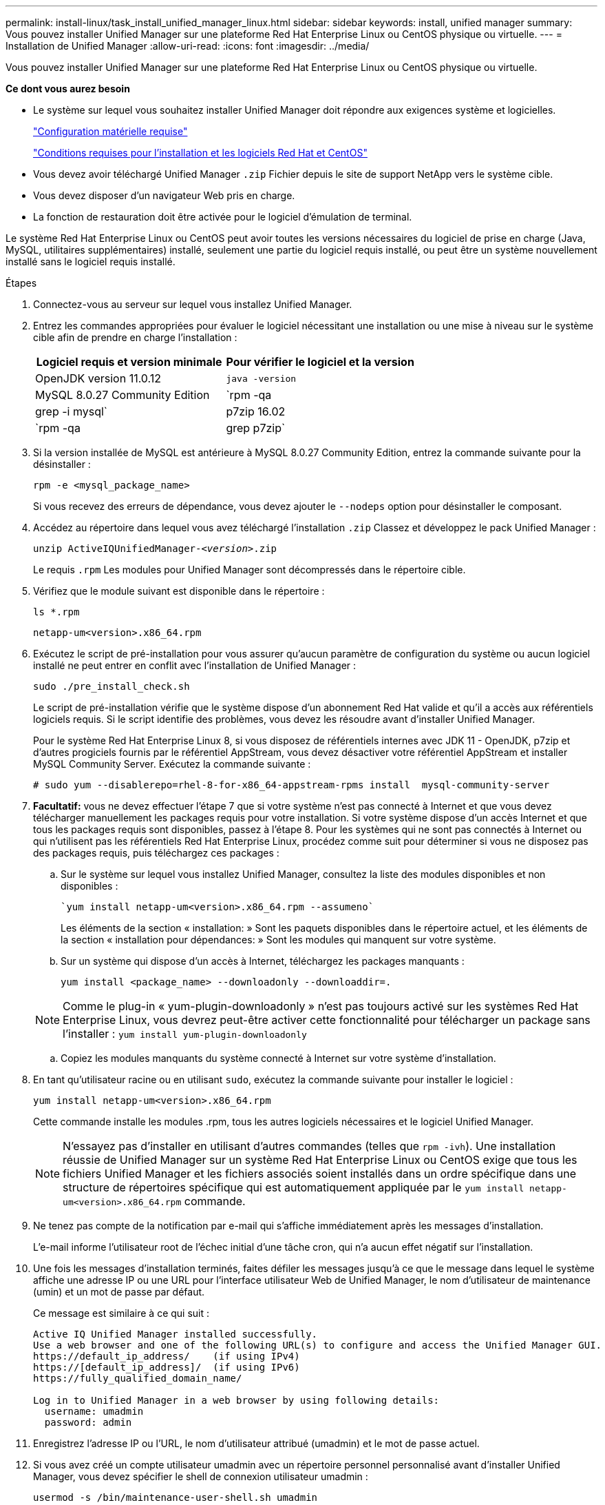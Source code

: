 ---
permalink: install-linux/task_install_unified_manager_linux.html 
sidebar: sidebar 
keywords: install, unified manager 
summary: Vous pouvez installer Unified Manager sur une plateforme Red Hat Enterprise Linux ou CentOS physique ou virtuelle. 
---
= Installation de Unified Manager
:allow-uri-read: 
:icons: font
:imagesdir: ../media/


[role="lead"]
Vous pouvez installer Unified Manager sur une plateforme Red Hat Enterprise Linux ou CentOS physique ou virtuelle.

*Ce dont vous aurez besoin*

* Le système sur lequel vous souhaitez installer Unified Manager doit répondre aux exigences système et logicielles.
+
link:concept_virtual_infrastructure_or_hardware_system_requirements.html["Configuration matérielle requise"]

+
link:reference_red_hat_and_centos_software_and_installation_requirements.html["Conditions requises pour l'installation et les logiciels Red Hat et CentOS"]

* Vous devez avoir téléchargé Unified Manager `.zip` Fichier depuis le site de support NetApp vers le système cible.
* Vous devez disposer d'un navigateur Web pris en charge.
* La fonction de restauration doit être activée pour le logiciel d'émulation de terminal.


Le système Red Hat Enterprise Linux ou CentOS peut avoir toutes les versions nécessaires du logiciel de prise en charge (Java, MySQL, utilitaires supplémentaires) installé, seulement une partie du logiciel requis installé, ou peut être un système nouvellement installé sans le logiciel requis installé.

.Étapes
. Connectez-vous au serveur sur lequel vous installez Unified Manager.
. Entrez les commandes appropriées pour évaluer le logiciel nécessitant une installation ou une mise à niveau sur le système cible afin de prendre en charge l'installation :
+
[cols="2*"]
|===
| Logiciel requis et version minimale | Pour vérifier le logiciel et la version 


 a| 
OpenJDK version 11.0.12
 a| 
`java -version`



 a| 
MySQL 8.0.27 Community Edition
 a| 
`rpm -qa | grep -i mysql`



 a| 
p7zip 16.02
 a| 
`rpm -qa | grep p7zip`

|===
. Si la version installée de MySQL est antérieure à MySQL 8.0.27 Community Edition, entrez la commande suivante pour la désinstaller :
+
`rpm -e <mysql_package_name>`

+
Si vous recevez des erreurs de dépendance, vous devez ajouter le `--nodeps` option pour désinstaller le composant.

. Accédez au répertoire dans lequel vous avez téléchargé l'installation `.zip` Classez et développez le pack Unified Manager :
+
`unzip ActiveIQUnifiedManager-_<version>_.zip`

+
Le requis `.rpm` Les modules pour Unified Manager sont décompressés dans le répertoire cible.

. Vérifiez que le module suivant est disponible dans le répertoire :
+
`ls *.rpm`

+
`netapp-um<version>.x86_64.rpm`

. Exécutez le script de pré-installation pour vous assurer qu'aucun paramètre de configuration du système ou aucun logiciel installé ne peut entrer en conflit avec l'installation de Unified Manager :
+
`sudo ./pre_install_check.sh`

+
Le script de pré-installation vérifie que le système dispose d'un abonnement Red Hat valide et qu'il a accès aux référentiels logiciels requis. Si le script identifie des problèmes, vous devez les résoudre avant d'installer Unified Manager.

+
Pour le système Red Hat Enterprise Linux 8, si vous disposez de référentiels internes avec JDK 11 - OpenJDK, p7zip et d'autres progiciels fournis par le référentiel AppStream, vous devez désactiver votre référentiel AppStream et installer MySQL Community Server. Exécutez la commande suivante :

+
[listing]
----
# sudo yum --disablerepo=rhel-8-for-x86_64-appstream-rpms install  mysql-community-server
----
. *Facultatif:* vous ne devez effectuer l'étape 7 que si votre système n'est pas connecté à Internet et que vous devez télécharger manuellement les packages requis pour votre installation. Si votre système dispose d'un accès Internet et que tous les packages requis sont disponibles, passez à l'étape 8. Pour les systèmes qui ne sont pas connectés à Internet ou qui n'utilisent pas les référentiels Red Hat Enterprise Linux, procédez comme suit pour déterminer si vous ne disposez pas des packages requis, puis téléchargez ces packages :
+
.. Sur le système sur lequel vous installez Unified Manager, consultez la liste des modules disponibles et non disponibles :
+
 `yum install netapp-um<version>.x86_64.rpm --assumeno`
+
Les éléments de la section « installation: » Sont les paquets disponibles dans le répertoire actuel, et les éléments de la section « installation pour dépendances: » Sont les modules qui manquent sur votre système.

.. Sur un système qui dispose d'un accès à Internet, téléchargez les packages manquants :
+
`yum install <package_name> --downloadonly --downloaddir=.`

+
[NOTE]
====
Comme le plug-in « yum-plugin-downloadonly » n'est pas toujours activé sur les systèmes Red Hat Enterprise Linux, vous devrez peut-être activer cette fonctionnalité pour télécharger un package sans l'installer :
`yum install yum-plugin-downloadonly`

====
.. Copiez les modules manquants du système connecté à Internet sur votre système d'installation.


. En tant qu'utilisateur racine ou en utilisant `sudo`, exécutez la commande suivante pour installer le logiciel :
+
`yum install netapp-um<version>.x86_64.rpm`

+
Cette commande installe les modules .rpm, tous les autres logiciels nécessaires et le logiciel Unified Manager.

+
[NOTE]
====
N'essayez pas d'installer en utilisant d'autres commandes (telles que `rpm -ivh`). Une installation réussie de Unified Manager sur un système Red Hat Enterprise Linux ou CentOS exige que tous les fichiers Unified Manager et les fichiers associés soient installés dans un ordre spécifique dans une structure de répertoires spécifique qui est automatiquement appliquée par le `yum install netapp-um<version>.x86_64.rpm` commande.

====
. Ne tenez pas compte de la notification par e-mail qui s'affiche immédiatement après les messages d'installation.
+
L'e-mail informe l'utilisateur root de l'échec initial d'une tâche cron, qui n'a aucun effet négatif sur l'installation.

. Une fois les messages d'installation terminés, faites défiler les messages jusqu'à ce que le message dans lequel le système affiche une adresse IP ou une URL pour l'interface utilisateur Web de Unified Manager, le nom d'utilisateur de maintenance (umin) et un mot de passe par défaut.
+
Ce message est similaire à ce qui suit :

+
[listing]
----
Active IQ Unified Manager installed successfully.
Use a web browser and one of the following URL(s) to configure and access the Unified Manager GUI.
https://default_ip_address/    (if using IPv4)
https://[default_ip_address]/  (if using IPv6)
https://fully_qualified_domain_name/

Log in to Unified Manager in a web browser by using following details:
  username: umadmin
  password: admin
----
. Enregistrez l'adresse IP ou l'URL, le nom d'utilisateur attribué (umadmin) et le mot de passe actuel.
. Si vous avez créé un compte utilisateur umadmin avec un répertoire personnel personnalisé avant d'installer Unified Manager, vous devez spécifier le shell de connexion utilisateur umadmin :
+
`usermod -s /bin/maintenance-user-shell.sh umadmin`



Accédez à l'interface utilisateur Web pour modifier le mot de passe par défaut de l'utilisateur umadmin et effectuez la configuration initiale de Unified Manager, comme décrit dans la section link:../config/concept_configure_unified_manager.html["Configuration d'Active IQ Unified Manager en cours"].
